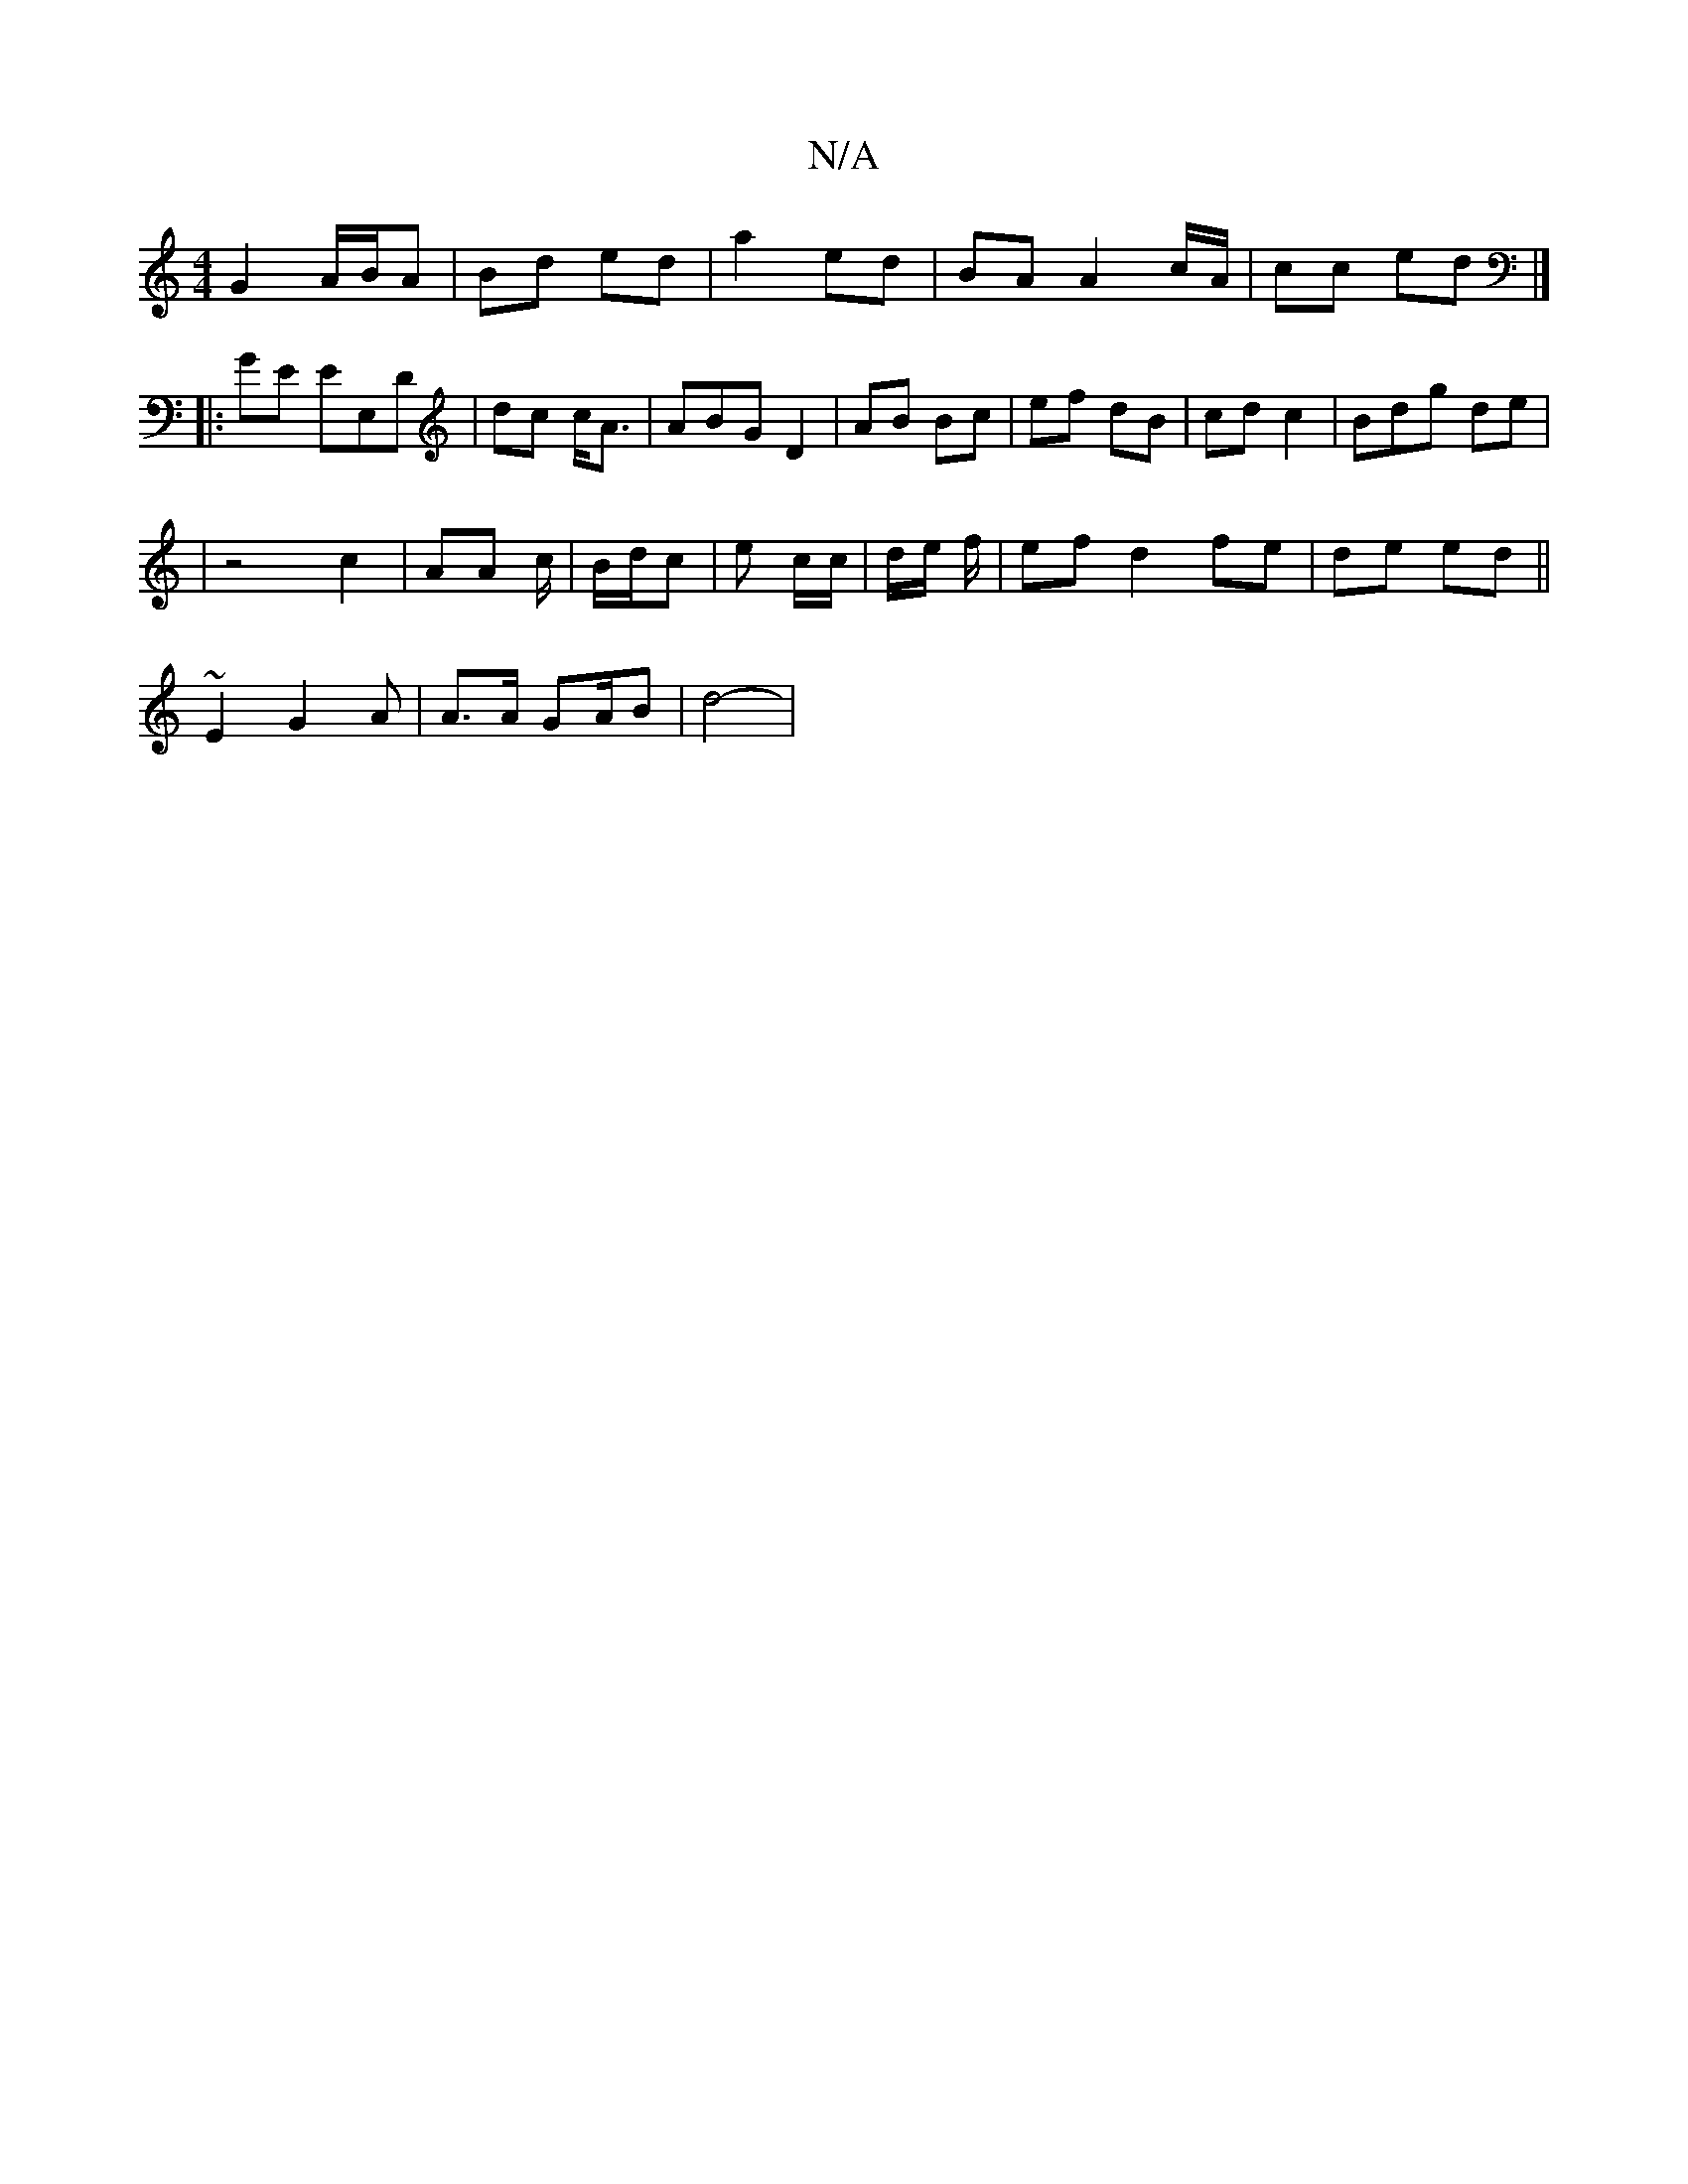 X:1
T:N/A
M:4/4
R:N/A
K:Cmajor
 G2 A/B/A | Bd ed | a2 ed | BA A2 c/A/|cc ed |]
|:GE EE,D| dc c<A | ABG D2- | AB Bc | ef dB | cd c2 | Bdg de | 
|z4 c2|AA c/_ | B/d/c | e c/c/ |d/e/ f/2 | ef d2 fe | de ed ||
~E2 G2A|A>A GA/B|d4-|2 "G